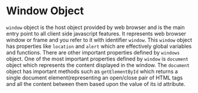 * Window Object
  ~window~ object is the host object provided by web browser and is the main
  entry point to all client side javascript features. It represents web browser
  window or frame and you refer to it with identifier ~window~.
  This ~window~ object has properties like ~location~ and ~alert~ which are
  effectively global variables and functions.
  There are other important properties defined by ~windows~ object.
  One of the most important properties defined by ~window~ is ~document~ object
  which represents the content displayed in the window. The ~document~ object
  has important methods such as ~getElementById~ which returns a single document
  element(representing an open/close pair of HTML tags and all the content
  between them based upon the value of its id attribute.
